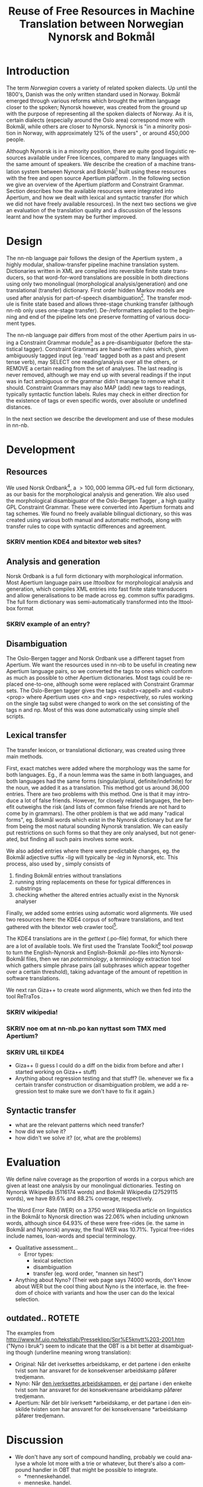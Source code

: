 #+TITLE: Reuse of Free Resources in Machine Translation between Norwegian Nynorsk and Bokmål
#+OPTIONS: skip:nil num:nil author:nil
#+EMAIL: unhammer at gmail dot com
#+LANGUAGE: en
#+TAGS: ROTETE(r)
#+SEQ_TODO: SKRIV FERDIG
#+EXPORT_EXCLUDE_TAGS: ROTETE
#+LaTeX_CLASS: freerbmt
#+LaTeX_HEADER: \usepackage{hyperref}
#+LaTeX_HEADER: \author{Jane Doe\\  Department of Computer Science \\  Nonesuch State University \\  Utopia, NS 12345 \\  {\tt jane.doe@cs.nsu.edu} \And  John Smith \\  Department of Linguistics \\  Another State University \\  Collegetown, AS 98765 \\    {\tt jsmith@ling.asu.edu}}

#+BEGIN_LaTeX
\begin{abstract}
This article has a very long title, which should probably be snappier
  and more enticing since we want people to read the abstract to find
  out what it's really all about.
\end{abstract}
#+END_LaTeX

* Introduction
The term /Norwegian/ covers a variety of related spoken dialects. Up
until the 1800's, Danish was the only written standard used in
Norway. Bokmål emerged through various reforms which brought the
written language closer to the spoken; Nynorsk however, was created
from the ground up with the purpose of representing all the spoken
dialects of Norway. As it is, certain dialects (especially around the
Oslo area) correspond more with Bokmål, while others are closer to
Nynorsk. Nynorsk is "in a minority position in Norway, with
approximately 12% of the users" \citep{everson2000sln}, or around
450,000 people. 

Although Nynorsk is in a minority position, there are quite good
linguistic resources available under Free licences, compared to many
languages with the same amount of speakers.  We describe the creation
of a machine translation system between Nynorsk and Bokmål[fn:4] built
using these resources with the free and open source Apertium platform
\citep{corbi05oss}. In the following section we give an overview of
the Apertium platform and Constraint Grammar. Section
\ref{SEC:development} describes how the available resources were
integrated into Apertium, and how we dealt with lexical and syntactic
transfer (for which we did not have freely available resources). In
the next two sections we give an evaluation of the translation quality
and a discussion of the lessons learnt and how the system may be
further improved.

* Design
  \label{SEC:design}

The nn-nb language pair follows the design of the Apertium system
\citep{corbi05oss}, a highly modular, shallow-transfer pipeline
machine translation system. Dictionaries written in XML are compiled
into reversible finite state transducers, so that word-for-word
translations are possible in both directions using only two
monolingual (morphological analysis/generation) and one translational
(transfer) dictionary. First order hidden Markov models are used after
analysis for part-of-speech disambiguation[fn:7]. The transfer module
is finite state based and allows three-stage chunking transfer
(although nn-nb only uses one-stage transfer). De-/reformatters
applied to the beginning and end of the pipeline lets one preserve
formatting of various document types.

The nn-nb language pair differs from most of the other Apertium pairs
in using a Constraint Grammar module[fn:3] as a pre-disambiguator
(before the statistical tagger). Constraint Grammars
\citep{karlsson1990cgf} are hand-written rules which, given
ambiguously tagged input (eg. 'read' tagged both as a past and present
tense verb), may SELECT one reading/analysis over all the others, or
REMOVE a certain reading from the set of analyses. The last reading is
never removed, although we may end up with several readings if the
input was in fact ambiguous or the grammar didn't manage to remove
what it should. Constraint Grammars may also MAP (add) new tags to
readings, typically syntactic function labels. Rules may check in
either direction for the existence of tags or even specific words,
over absolute or undefined distances.

In the next section we describe the development and use of these
modules in nn-nb.

* Development
  \label{SEC:development}
** Resources
We used Norsk Ordbank[fn:2], a $>100,000$ lemma GPL-ed full form
dictionary, as our basis for the morphological analysis and
generation. We also used the morphological disambiguator of the
Oslo-Bergen Tagger \citep{hagen2000cbt}, a high quality GPL Constraint
Grammar. These were converted into Apertium formats and tag
schemes. We found no freely available bilingual dictionary, so this
was created using various both manual and automatic methods, along
with transfer rules to cope with syntactic differences and agreement.
*** SKRIV mention KDE4 and bitextor web sites?
** Analysis and generation
Norsk Ordbank is a full form dictionary with morphological
information. Most Apertium language pairs use /lttoolbox/ for
morphological analysis and generation, which compiles XML entries into
fast finite state transducers and allow generalisations to be made
across eg. common suffix paradigms. The full form dictionary was
semi-automatically transformed into the lttoolbox format 
*** SKRIV example of an entry?

** Disambiguation
The Oslo-Bergen tagger and Norsk Ordbank use a different tagset from
Apertium. We want the resources used in nn-nb to be useful in creating
new Apertium language pairs, so we converted the tags to ones which
conform as much as possible to other Apertium dictionaries. Most tags
could be replaced one-to-one, although some were replaced with
Constraint Grammar sets. The Oslo-Bergen tagger gives the tags
<subst><appell> and <subst><prop> where Apertium uses <n> and <np>
respectively, so rules working on the single tag subst were changed to
work on the set consisting of the tags n and np. Most of this was done
automatically using simple shell scripts.


** Lexical transfer
The transfer lexicon, or translational dictionary, was created using
three main methods. 

First, exact matches were added where the morphology was the same for
both languages. Eg., if a noun lemma was the same in both languages,
and both languages had the same forms (singular/plural,
definite/indefinite) for the noun, we added it as a translation. This
method got us around 36,000 entries. There are two problems with this
method. One is that it may introduce a lot of false friends. However,
for closely related languages, the benefit outweighs the risk (and
lists of common false friends are not hard to come by in
grammars). The other problem is that we add many "radical forms",
eg. Bokmål words which exist in the Nynorsk dictionary but are far
from being the most natural sounding Nynorsk translation. We can
easily put restrictions on such forms so that they are only analysed,
but not generated, but finding all such pairs involves some work.

We also added entries where there were predictable changes, eg. the
Bokmål adjective suffix /-lig/ will typically be /-leg/ in Nynorsk,
etc. This process, also used by \citet[p.~4]{tyers2009dpm}, simply
consists of
1. finding Bokmål entries without translations
2. running string replacements on these for typical differences in
   substrings
3. checking whether the altered entries actually exist in the Nynorsk
   analyser

Finally, we added some entries using automatic word alignments. We
used two resources here: the KDE4 corpus of software translations, and
text gathered with the bitextor web crawler tool[fn:5]. 

The KDE4 translations are in the /gettext/ (.po-file) format, for
which there are a lot of available tools. We first used the Translate
Toolkit[fn:6] tool /poswap/ to turn the English-Nynorsk and
English-Bokmål .po-files into Nynorsk-Bokmål files, then we ran
/poterminology/, a terminology extraction tool which gathers simple
phrase pairs (all subphrases which appear together over a certain
threshold), taking advantage of the amount of repetition in software
translations. 

We next ran Giza++ \citep{och2003scv} to create word alignments, which
we then fed into the tool ReTraTos \citep{caseli2006aib}.

*** SKRIV wikipedia!
*** SKRIV noe om at nn-nb.po kan nyttast som TMX med Apertium?


*** SKRIV URL til KDE4

- Giza++ (I guess I could do a diff on the bidix from before and after
  I started working on Giza++ stuff)
- Anything about regression testing and that stuff? (Ie. whenever we
  fix a certain transfer construction or disambiguation problem, we
  add a regression test to make sure we don't have to fix it again.)

** Syntactic transfer
- what are the relevant patterns which need transfer?
- how did we solve it?
- how didn't we solve it? (or, what are the problems)


* Evaluation
  \label{SEC:eval}
We define naïve coverage as the proportion of words in a corpus which
are given at least one analysis by our monolingual
dictionaries. Testing on Nynorsk Wikipedia (5116174 words) and Bokmål
Wikipedia (27529115 words), we have 89.6% and 88.2% coverage,
respectively.

The Word Error Rate (WER) on a 3750 word Wikipedia article on
linguistics in the Bokmål to Nynorsk direction was 22.06% when
including unknown words, although since 64.93% of these were
free-rides (ie. the same in Bokmål and Nynorsk) anyway, the final WER
was 10.71%. Typical free-rides include names, loan-words and special
terminology.

- Qualitative assessment...
  - Error types:
    - lexical selection
    - disambiguation
    - transfer (eg. word order, "mannen sin hest")

- Anything about Nyno? (Their web page says 74000 words, don't know
  about WER but the cool thing about Nyno is the interface, ie. the
  freedom of choice with variants and how the user can do the lexical
  selection. 
** outdated..							     :ROTETE:
   The examples from
   http://www.hf.uio.no/tekstlab/Presseklipp/Spr%E5knytt%203-2001.htm
   ("Nyno i bruk") seem to indicate that the OBT is a bit better at
   disambiguating though (underline meaning wrong translation):
   - Original: Når det iverksettes arbeidskamp, er det partene i den
     enkelte tvist som har ansvaret for de konsekvenser arbeidskamp
     påfører tredjemann.
   - Nyno: Når _den iverksettes arbeidskampen_, er _dei_ partane i den
     enkelte tvist som har ansvaret for dei konsekvensane arbeidskamp
     påfører tredjemann.
   - Apertium: Når det blir iverksett *arbeidskamp, er det partane i
     den einskilde tvisten som har ansvaret for dei konsekvensane
     *arbeidskamp påfører tredjemann.

* Discussion
- We don't have any sort of compound handling, probably we could
  analyse a whole lot more with a trie or whatever, but there's also a
  compound handler in OBT that might be possible to integrate.
  - *menneskehandel.
  - menneske. handel.
- "Well-written" nynorsk uses lots of periphrasis and MWE's, eg. particle
  verbs; we don't generate any such thing. A syntactic analysis might
  be useful here, although without being quite certain of where the
  relevant phrase ends, it'll be safer to stick with non-discontinuous
  target language translations.

On the Scandinavian language group, and expanding it for Apertium:
#+BEGIN_QUOTE 
Morphologically, these four languages are equally distant from each
other, but the terminological differences are smaller between Nynorsk
and Bokmål than between the other two. \\
\citep{everson2000sln}
#+END_QUOTE

* SKRIV Acknowledgements should be section* 			     :ROTETE:
* Acknowledgements 
Development was funded as part of the Google Summer of Code[fn:1]
programme. Thanks to mentors and OBT people.

\bibliographystyle{apalike}
\bibliography{apertium}


* Footnotes

[fn:1] http://code.google.com/soc/

[fn:2] http://www.edd.uio.no/prosjekt/ordbanken/

[fn:3] Running on VISL CG-3, available from
http://beta.visl.sdu.dk/cg3.html

[fn:4] Available from http://apertium.org

[fn:5] Available from http://websvn.kde.org/trunk/l10n-kde4/ and
http://bitextor.sourceforge.net/ respectively.

[fn:6] Available from
http://translate.sourceforge.net/wiki/toolkit/index

[fn:7] Although we now have the capability for second order HMM's,
\citep{todo_or_remove}.





